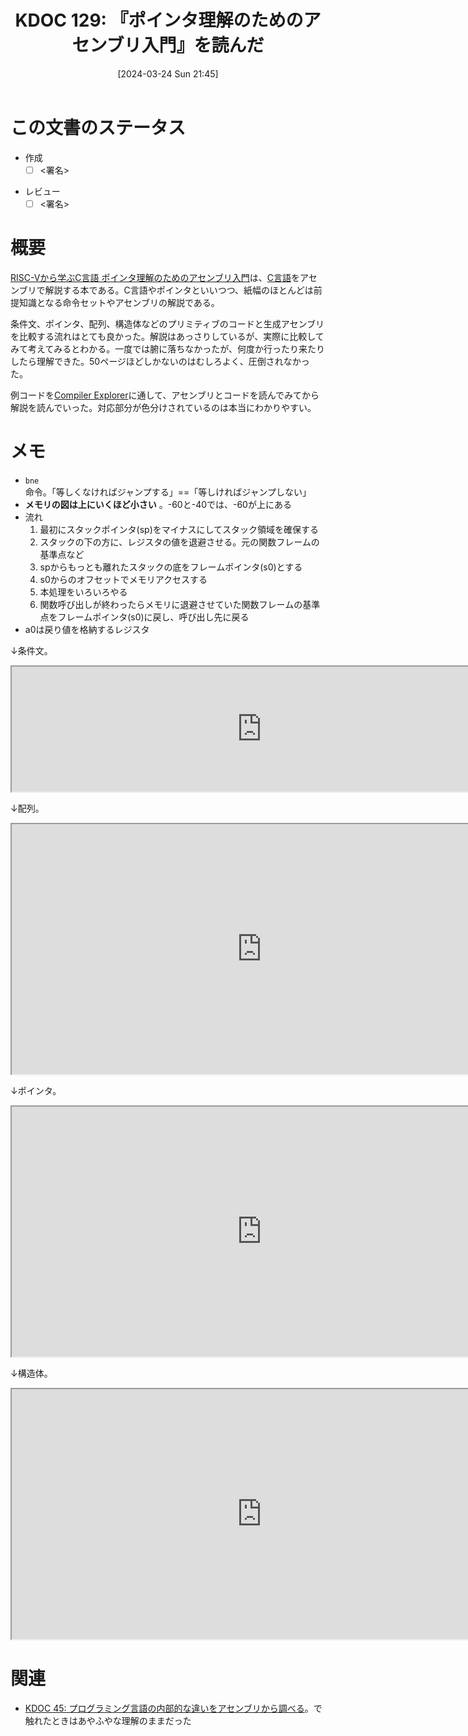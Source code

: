 :properties:
:ID: 20240324T214548
:end:
#+title:      KDOC 129: 『ポインタ理解のためのアセンブリ入門』を読んだ
#+date:       [2024-03-24 Sun 21:45]
#+filetags:   :draft:book:
#+identifier: 20240324T214548

# (denote-rename-file-using-front-matter (buffer-file-name) 0)
# (save-excursion (while (re-search-backward ":draft" nil t) (replace-match "")))
# (flush-lines "^\\#\s.+?")

# ====ポリシー。
# 1ファイル1アイデア。
# 1ファイルで内容を完結させる。
# 常にほかのエントリとリンクする。
# 自分の言葉を使う。
# 参考文献を残しておく。
# 自分の考えを加える。
# 構造を気にしない。
# エントリ間の接続を発見したら、接続エントリを追加する。カード間にあるリンクの関係を説明するカード。
# アイデアがまとまったらアウトラインエントリを作成する。リンクをまとめたエントリ。
# エントリを削除しない。古いカードのどこが悪いかを説明する新しいカードへのリンクを追加する。
# 恐れずにカードを追加する。無意味の可能性があっても追加しておくことが重要。

* この文書のステータス
- 作成
  - [ ] <署名>
# (progn (kill-line -1) (insert (format "  - [X] %s 貴島" (format-time-string "%Y-%m-%d"))))
- レビュー
  - [ ] <署名>
# (progn (kill-line -1) (insert (format "  - [X] %s 貴島" (format-time-string "%Y-%m-%d"))))

# 関連をつけた。
# タイトルがフォーマット通りにつけられている。
# 内容をブラウザに表示して読んだ(作成とレビューのチェックは同時にしない)。
# 文脈なく読めるのを確認した。
# おばあちゃんに説明できる。
# いらない見出しを削除した。
# タグを適切にした。
# すべてのコメントを削除した。
* 概要
[[https://nextpublishing.jp/book/17419.html][RISC-Vから学ぶC言語 ポインタ理解のためのアセンブリ入門]]は、[[id:656a0aa4-e5d3-416f-82d5-f909558d0639][C言語]]をアセンブリで解説する本である。C言語やポインタといいつつ、紙幅のほとんどは前提知識となる命令セットやアセンブリの解説である。

条件文、ポインタ、配列、構造体などのプリミティブのコードと生成アセンブリを比較する流れはとても良かった。解説はあっさりしているが、実際に比較してみて考えてみるとわかる。一度では腑に落ちなかったが、何度か行ったり来たりしたら理解できた。50ページほどしかないのはむしろよく、圧倒されなかった。

例コードを[[https://godbolt.org/][Compiler Explorer]]に通して、アセンブリとコードを読んでみてから解説を読んでいった。対応部分が色分けされているのは本当にわかりやすい。

* メモ

- ~bne~ 命令。「等しくなければジャンプする」==「等しければジャンプしない」
- *メモリの図は上にいくほど小さい* 。-60と-40では、-60が上にある
- 流れ
  1. 最初にスタックポインタ(sp)をマイナスにしてスタック領域を確保する
  2. スタックの下の方に、レジスタの値を退避させる。元の関数フレームの基準点など
  3. spからもっとも離れたスタックの底をフレームポインタ(s0)とする
  4. s0からのオフセットでメモリアクセスする
  5. 本処理をいろいろやる
  6. 関数呼び出しが終わったらメモリに退避させていた関数フレームの基準点をフレームポインタ(s0)に戻し、呼び出し先に戻る
- a0は戻り値を格納するレジスタ

↓条件文。

#+begin_export html
<iframe width="800px" height="200px" src="https://godbolt.org/e#g:!((g:!((g:!((h:codeEditor,i:(filename:'1',fontScale:14,fontUsePx:'0',j:1,lang:___c,selection:(endColumn:2,endLineNumber:8,positionColumn:2,positionLineNumber:8,selectionStartColumn:2,selectionStartLineNumber:8,startColumn:2,startLineNumber:8),source:'%23include+%3Cstdio.h%3E%0Aint+main()+%7B%0A++++int+a+%3D+5%3B%0A++++if+(a+%3D%3D+5)+%7B%0A++++++++a+%3D+1%3B%0A++++%7D%0A++++return+0%3B%0A%7D'),l:'5',n:'0',o:'C+source+%231',t:'0')),k:50,l:'4',n:'0',o:'',s:0,t:'0'),(g:!((h:compiler,i:(compiler:rv32-cgcctrunk,filters:(b:'0',binary:'1',binaryObject:'1',commentOnly:'0',debugCalls:'1',demangle:'0',directives:'0',execute:'1',intel:'1',libraryCode:'0',trim:'0'),flagsViewOpen:'1',fontScale:14,fontUsePx:'0',j:1,lang:___c,libs:!(),options:'',overrides:!(),selection:(endColumn:1,endLineNumber:1,positionColumn:1,positionLineNumber:1,selectionStartColumn:1,selectionStartLineNumber:1,startColumn:1,startLineNumber:1),source:1),l:'5',n:'0',o:'+RISC-V+(32-bits)+gcc+(trunk)+(Editor+%231)',t:'0')),k:50,l:'4',n:'0',o:'',s:0,t:'0')),l:'2',n:'0',o:'',t:'0')),version:4"></iframe>
#+end_export

↓配列。

#+begin_export html
<iframe width="800px" height="400px" src="https://godbolt.org/e#g:!((g:!((g:!((h:codeEditor,i:(filename:'1',fontScale:14,fontUsePx:'0',j:1,lang:___c,selection:(endColumn:2,endLineNumber:11,positionColumn:2,positionLineNumber:11,selectionStartColumn:2,selectionStartLineNumber:11,startColumn:2,startLineNumber:11),source:'%23include+%3Cstdio.h%3E%0Aint+main()+%7B%0A++++int+array1%5B5%5D+%3D+%7B10,+11,+12,+13,+14%7D%3B%0A++++int+array2%5B2%5D%5B3%5D+%3D+%7B%7B1,+2,+3%7D,+%7B4,+5,+6%7D%7D%3B%0A++++array1%5B0%5D+%3D+20%3B%0A++++array2%5B0%5D%5B0%5D+%3D+100%3B%0A++++array2%5B0%5D%5B1%5D+%3D+200%3B%0A++++array2%5B1%5D%5B0%5D+%3D+300%3B%0A++++array2%5B1%5D%5B1%5D+%3D+400%3B%0A++++return+0%3B%0A%7D'),l:'5',n:'0',o:'C+source+%231',t:'0')),k:50,l:'4',n:'0',o:'',s:0,t:'0'),(g:!((h:compiler,i:(compiler:rv32-cgcctrunk,filters:(b:'0',binary:'1',binaryObject:'1',commentOnly:'0',debugCalls:'1',demangle:'0',directives:'0',execute:'1',intel:'1',libraryCode:'0',trim:'0'),flagsViewOpen:'1',fontScale:14,fontUsePx:'0',j:1,lang:___c,libs:!(),options:'',overrides:!(),selection:(endColumn:1,endLineNumber:1,positionColumn:1,positionLineNumber:1,selectionStartColumn:1,selectionStartLineNumber:1,startColumn:1,startLineNumber:1),source:1),l:'5',n:'0',o:'+RISC-V+(32-bits)+gcc+(trunk)+(Editor+%231)',t:'0')),k:50,l:'4',n:'0',o:'',s:0,t:'0')),l:'2',n:'0',o:'',t:'0')),version:4"></iframe>
#+end_export

↓ポインタ。

#+begin_export html
<iframe width="800px" height="400px" src="https://godbolt.org/e#g:!((g:!((g:!((h:codeEditor,i:(filename:'1',fontScale:14,fontUsePx:'0',j:1,lang:___c,selection:(endColumn:2,endLineNumber:4,positionColumn:2,positionLineNumber:4,selectionStartColumn:2,selectionStartLineNumber:4,startColumn:2,startLineNumber:4),source:'int+main()+%7B%0A++++int+a+%3D+1%3B%0A++++int+*b+%3D+%26a%3B%0A%7D'),l:'5',n:'0',o:'C+source+%231',t:'0')),k:50,l:'4',n:'0',o:'',s:0,t:'0'),(g:!((h:compiler,i:(compiler:rv32-cgcctrunk,filters:(b:'0',binary:'1',binaryObject:'1',commentOnly:'0',debugCalls:'1',demangle:'0',directives:'0',execute:'1',intel:'1',libraryCode:'0',trim:'0'),flagsViewOpen:'1',fontScale:14,fontUsePx:'0',j:1,lang:___c,libs:!(),options:'',overrides:!(),selection:(endColumn:1,endLineNumber:1,positionColumn:1,positionLineNumber:1,selectionStartColumn:1,selectionStartLineNumber:1,startColumn:1,startLineNumber:1),source:1),l:'5',n:'0',o:'+RISC-V+(32-bits)+gcc+(trunk)+(Editor+%231)',t:'0')),k:50,l:'4',n:'0',o:'',s:0,t:'0')),l:'2',n:'0',o:'',t:'0')),version:4"></iframe>
#+end_export

↓構造体。

#+begin_export html
<iframe width="800px" height="400px" src="https://godbolt.org/e#g:!((g:!((g:!((h:codeEditor,i:(filename:'1',fontScale:14,fontUsePx:'0',j:1,lang:___c,selection:(endColumn:2,endLineNumber:16,positionColumn:2,positionLineNumber:16,selectionStartColumn:2,selectionStartLineNumber:16,startColumn:2,startLineNumber:16),source:'%23include+%3Cstdio.h%3E%0A%23include+%3Cstdlib.h%3E%0Atypedef+struct+student+student%3B%0Astruct+student+%7B%0A++++char+id%3B%0A++++short+age%3B%0A++++char+*name%3B%0A%7D+Student1,+Student2%3B%0Aint+main()+%7B%0A++++student+*s+%3D+(student+*)malloc(sizeof(student))%3B%0A++++s-%3Ename+%3D+%22reten%22%3B%0A++++s-%3Eid+%3D+10%3B%0A++++s-%3Eage+%3D+21%3B%0A++++Student1.id+%3D+11%3B%0A++++return+0%3B%0A%7D'),l:'5',n:'0',o:'C+source+%231',t:'0')),k:50,l:'4',n:'0',o:'',s:0,t:'0'),(g:!((h:compiler,i:(compiler:rv32-cgcctrunk,filters:(b:'0',binary:'1',binaryObject:'1',commentOnly:'0',debugCalls:'1',demangle:'0',directives:'0',execute:'1',intel:'1',libraryCode:'0',trim:'0'),flagsViewOpen:'1',fontScale:14,fontUsePx:'0',j:1,lang:___c,libs:!(),options:'',overrides:!(),selection:(endColumn:1,endLineNumber:1,positionColumn:1,positionLineNumber:1,selectionStartColumn:1,selectionStartLineNumber:1,startColumn:1,startLineNumber:1),source:1),l:'5',n:'0',o:'+RISC-V+(32-bits)+gcc+(trunk)+(Editor+%231)',t:'0')),k:50,l:'4',n:'0',o:'',s:0,t:'0')),l:'2',n:'0',o:'',t:'0')),version:4"></iframe>
#+end_export

* 関連
- [[id:20231014T125935][KDOC 45: プログラミング言語の内部的な違いをアセンブリから調べる]]。で触れたときはあやふやな理解のままだった
